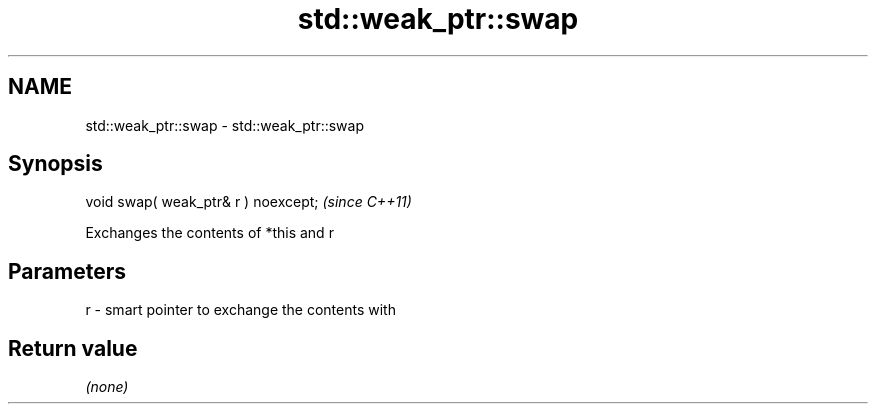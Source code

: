 .TH std::weak_ptr::swap 3 "2021.11.17" "http://cppreference.com" "C++ Standard Libary"
.SH NAME
std::weak_ptr::swap \- std::weak_ptr::swap

.SH Synopsis
   void swap( weak_ptr& r ) noexcept;  \fI(since C++11)\fP

   Exchanges the contents of *this and r

.SH Parameters

   r - smart pointer to exchange the contents with

.SH Return value

   \fI(none)\fP
